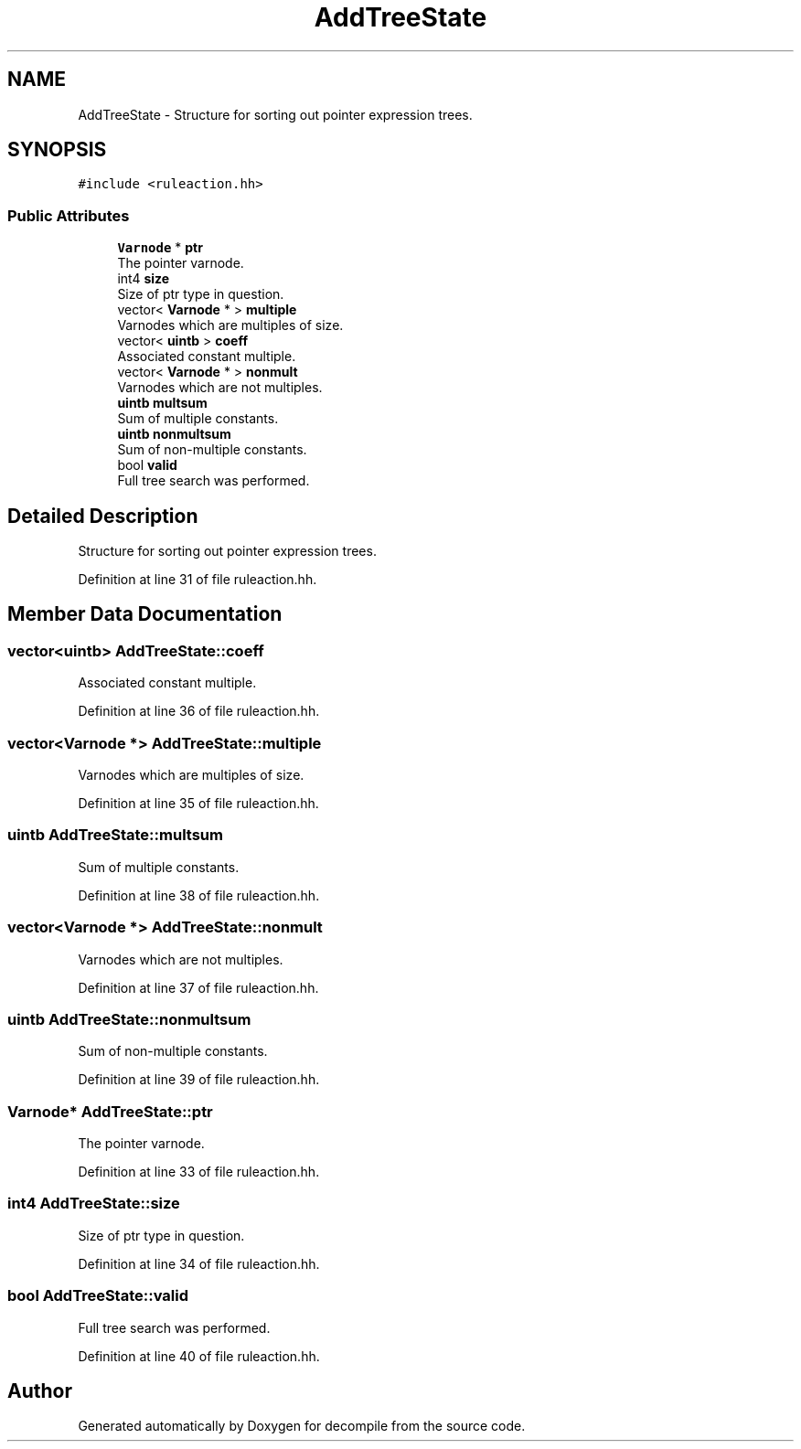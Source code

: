 .TH "AddTreeState" 3 "Sun Apr 14 2019" "decompile" \" -*- nroff -*-
.ad l
.nh
.SH NAME
AddTreeState \- Structure for sorting out pointer expression trees\&.  

.SH SYNOPSIS
.br
.PP
.PP
\fC#include <ruleaction\&.hh>\fP
.SS "Public Attributes"

.in +1c
.ti -1c
.RI "\fBVarnode\fP * \fBptr\fP"
.br
.RI "The pointer varnode\&. "
.ti -1c
.RI "int4 \fBsize\fP"
.br
.RI "Size of ptr type in question\&. "
.ti -1c
.RI "vector< \fBVarnode\fP * > \fBmultiple\fP"
.br
.RI "Varnodes which are multiples of size\&. "
.ti -1c
.RI "vector< \fBuintb\fP > \fBcoeff\fP"
.br
.RI "Associated constant multiple\&. "
.ti -1c
.RI "vector< \fBVarnode\fP * > \fBnonmult\fP"
.br
.RI "Varnodes which are not multiples\&. "
.ti -1c
.RI "\fBuintb\fP \fBmultsum\fP"
.br
.RI "Sum of multiple constants\&. "
.ti -1c
.RI "\fBuintb\fP \fBnonmultsum\fP"
.br
.RI "Sum of non-multiple constants\&. "
.ti -1c
.RI "bool \fBvalid\fP"
.br
.RI "Full tree search was performed\&. "
.in -1c
.SH "Detailed Description"
.PP 
Structure for sorting out pointer expression trees\&. 
.PP
Definition at line 31 of file ruleaction\&.hh\&.
.SH "Member Data Documentation"
.PP 
.SS "vector<\fBuintb\fP> AddTreeState::coeff"

.PP
Associated constant multiple\&. 
.PP
Definition at line 36 of file ruleaction\&.hh\&.
.SS "vector<\fBVarnode\fP *> AddTreeState::multiple"

.PP
Varnodes which are multiples of size\&. 
.PP
Definition at line 35 of file ruleaction\&.hh\&.
.SS "\fBuintb\fP AddTreeState::multsum"

.PP
Sum of multiple constants\&. 
.PP
Definition at line 38 of file ruleaction\&.hh\&.
.SS "vector<\fBVarnode\fP *> AddTreeState::nonmult"

.PP
Varnodes which are not multiples\&. 
.PP
Definition at line 37 of file ruleaction\&.hh\&.
.SS "\fBuintb\fP AddTreeState::nonmultsum"

.PP
Sum of non-multiple constants\&. 
.PP
Definition at line 39 of file ruleaction\&.hh\&.
.SS "\fBVarnode\fP* AddTreeState::ptr"

.PP
The pointer varnode\&. 
.PP
Definition at line 33 of file ruleaction\&.hh\&.
.SS "int4 AddTreeState::size"

.PP
Size of ptr type in question\&. 
.PP
Definition at line 34 of file ruleaction\&.hh\&.
.SS "bool AddTreeState::valid"

.PP
Full tree search was performed\&. 
.PP
Definition at line 40 of file ruleaction\&.hh\&.

.SH "Author"
.PP 
Generated automatically by Doxygen for decompile from the source code\&.
